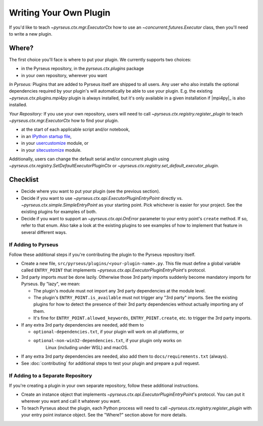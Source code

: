 
.. _writingplugins:

#######################
Writing Your Own Plugin
#######################

If you'd like to teach `~pyrseus.ctx.mgr.ExecutorCtx` how to use an
`~concurrent.futures.Executor` class, then you'll need to write a new plugin.

Where?
======

The first choice you'll face is where to put your plugin.
We currently supports two choices:

- in the Pyrseus repository, in the `pyrseus.ctx.plugins` package

- in your own repository, wherever you want

*In Pyrseus:* Plugins that are added to Pyrseus itself are shipped to all users.
Any user who also installs the optional dependencies required by your plugin's
will automatically be able to use your plugin. E.g. the existing
`~pyrseus.ctx.plugins.mpi4py` plugin is always installed, but it's only
available in a given installation if |mpi4py|_ is also installed.

*Your Repository:* If you use your own repository, users will need to call
`~pyrseus.ctx.registry.register_plugin` to teach `~pyrseus.ctx.mgr.ExecutorCtx`
how to find your plugin.

- at the start of each applicable script and/or notebook,

- in an `IPython startup file
  <https://ipython.readthedocs.io/en/stable/interactive/tutorial.html#startup-files>`_,

- in your `usercustomize
  <https://docs.python.org/3/library/site.html#module-usercustomize>`_ module,
  or

- in your `sitecustomize
  <https://docs.python.org/3/library/site.html#module-sitecustomize>`_ module.

Additionally, users can change the default serial and/or concurrent plugin
using `~pyrseus.ctx.registry.SetDefaultExecutorPluginCtx` or
`~pyrseus.ctx.registry.set_default_executor_plugin`.

Checklist
=========

- Decide where you want to put your plugin (see the previous section).

- Decide if you want to use `~pyrseus.ctx.api.ExecutorPluginEntryPoint`
  directly vs. `~pyrseus.ctx.simple.SimpleEntryPoint` as your starting point.
  Pick whichever is easier for your project. See the existing plugins for
  examples of both.

- Decide if you want to support an `~pyrseus.ctx.api.OnError` parameter to your
  entry point's ``create`` method. If so, refer to that enum. Also take a look
  at the existing plugins to see examples of how to implement that feature in
  several different ways.

If Adding to Pyrseus
--------------------

Follow these additional steps if you're contributing the plugin to the Pyrseus
repository itself.

- Create a new file, ``src/pyrseus/plugins/<your-plugin-name>.py``. This file
  must define a global variable called ``ENTRY_POINT`` that implements
  `~pyrseus.ctx.api.ExecutorPluginEntryPoint`'s protocol.

- 3rd party imports *must* be done lazily. Otherwise those 3rd party imports
  suddenly become mandatory imports for Pyrseus. By "lazy", we mean:

  - The plugin's module must not import any 3rd party dependencies at the module
    level.

  - The plugin's ``ENTRY_POINT.is_available`` must not trigger any "3rd party"
    imports. See the existing plugins for how to detect the presence of their
    3rd party dependencies without actually importing any of them.

  - It's fine for ``ENTRY_POINT.allowed_keywords``, ``ENTRY_POINT.create``, etc.
    to trigger the 3rd party imports.

- If any extra 3rd party dependencies are needed, add them to

  - ``optional-dependencies.txt``, if your plugin will work on all platforms,
    or
  - ``optional-non-win32-dependencies.txt``, if your plugin only works on
     Linux (including under WSL) and macOS.

- If any extra 3rd party dependencies are needed, also add them to
  ``docs/requirements.txt`` (always).

- See :doc:`contributing` for additional steps to test your plugin and prepare a
  pull request.

If Adding to a Separate Repository
----------------------------------

If you're creating a plugin in your own separate repository, follow these
additional instructions.

- Create an instance object that implements
  `~pyrseus.ctx.api.ExecutorPluginEntryPoint`'s protocol. You can put it
  wherever you want and call it whatever you want.

- To teach Pyrseus about the plugin, each Python process will need to call
  `~pyrseus.ctx.registry.register_plugin` with your entry point instance object.
  See the "Where?" section above for more details.
